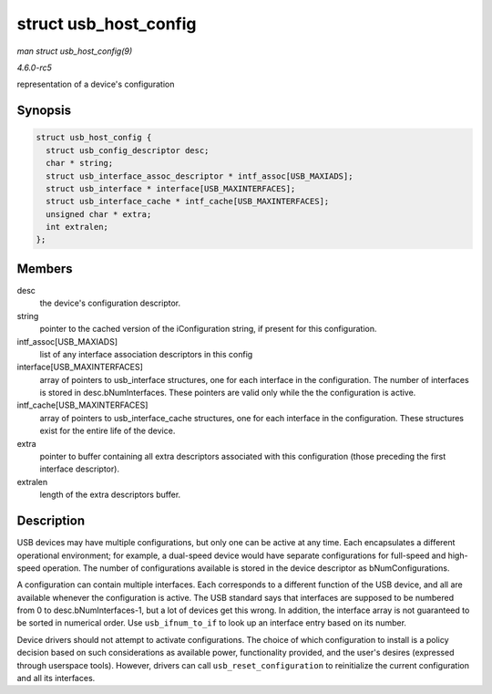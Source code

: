 .. -*- coding: utf-8; mode: rst -*-

.. _API-struct-usb-host-config:

======================
struct usb_host_config
======================

*man struct usb_host_config(9)*

*4.6.0-rc5*

representation of a device's configuration


Synopsis
========

.. code-block:: c

    struct usb_host_config {
      struct usb_config_descriptor desc;
      char * string;
      struct usb_interface_assoc_descriptor * intf_assoc[USB_MAXIADS];
      struct usb_interface * interface[USB_MAXINTERFACES];
      struct usb_interface_cache * intf_cache[USB_MAXINTERFACES];
      unsigned char * extra;
      int extralen;
    };


Members
=======

desc
    the device's configuration descriptor.

string
    pointer to the cached version of the iConfiguration string, if
    present for this configuration.

intf_assoc[USB_MAXIADS]
    list of any interface association descriptors in this config

interface[USB_MAXINTERFACES]
    array of pointers to usb_interface structures, one for each
    interface in the configuration. The number of interfaces is stored
    in desc.bNumInterfaces. These pointers are valid only while the the
    configuration is active.

intf_cache[USB_MAXINTERFACES]
    array of pointers to usb_interface_cache structures, one for each
    interface in the configuration. These structures exist for the
    entire life of the device.

extra
    pointer to buffer containing all extra descriptors associated with
    this configuration (those preceding the first interface descriptor).

extralen
    length of the extra descriptors buffer.


Description
===========

USB devices may have multiple configurations, but only one can be active
at any time. Each encapsulates a different operational environment; for
example, a dual-speed device would have separate configurations for
full-speed and high-speed operation. The number of configurations
available is stored in the device descriptor as bNumConfigurations.

A configuration can contain multiple interfaces. Each corresponds to a
different function of the USB device, and all are available whenever the
configuration is active. The USB standard says that interfaces are
supposed to be numbered from 0 to desc.bNumInterfaces-1, but a lot of
devices get this wrong. In addition, the interface array is not
guaranteed to be sorted in numerical order. Use ``usb_ifnum_to_if`` to
look up an interface entry based on its number.

Device drivers should not attempt to activate configurations. The choice
of which configuration to install is a policy decision based on such
considerations as available power, functionality provided, and the
user's desires (expressed through userspace tools). However, drivers can
call ``usb_reset_configuration`` to reinitialize the current
configuration and all its interfaces.


.. ------------------------------------------------------------------------------
.. This file was automatically converted from DocBook-XML with the dbxml
.. library (https://github.com/return42/sphkerneldoc). The origin XML comes
.. from the linux kernel, refer to:
..
.. * https://github.com/torvalds/linux/tree/master/Documentation/DocBook
.. ------------------------------------------------------------------------------
